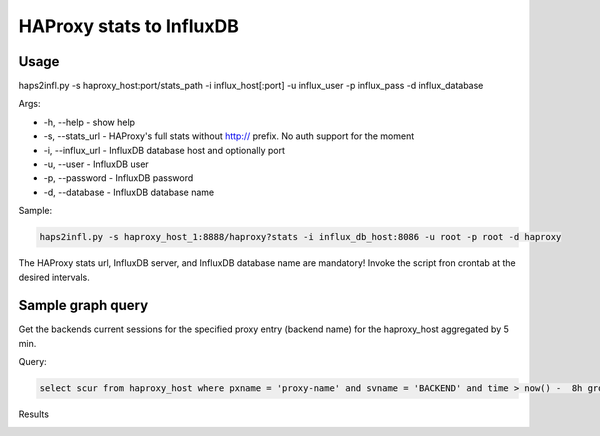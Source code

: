 *************************
HAProxy stats to InfluxDB
*************************


Usage
-----

haps2infl.py -s haproxy_host:port/stats_path -i influx_host[:port] -u influx_user -p influx_pass -d influx_database

Args:

- -h, --help - show help 
- -s, --stats_url - HAProxy's full stats without http:// prefix. No auth support for the moment
- -i, --influx_url - InfluxDB database host and optionally port
- -u, --user - InfluxDB user
- -p, --password - InfluxDB password
- -d, --database - InfluxDB database name


Sample:

.. code-block:: bash

    haps2infl.py -s haproxy_host_1:8888/haproxy?stats -i influx_db_host:8086 -u root -p root -d haproxy

The HAProxy stats url, InfluxDB server, and InfluxDB database name are mandatory!
Invoke the script fron crontab at the desired intervals.


Sample graph query
------------------

Get the backends current sessions for the specified proxy entry (backend name) for the haproxy_host aggregated by 5 min.


Query:

.. code-block:: sql

    select scur from haproxy_host where pxname = 'proxy-name' and svname = 'BACKEND' and time > now() -  8h group by time(5m);



Results 


.. image:: https://github.com/mihait/misc-stuff/raw/master/influxdb-misc-stats/misc/stats_example.jpg


